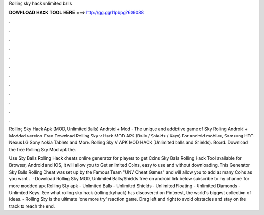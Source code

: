 Rolling sky hack unlimited balls



𝐃𝐎𝐖𝐍𝐋𝐎𝐀𝐃 𝐇𝐀𝐂𝐊 𝐓𝐎𝐎𝐋 𝐇𝐄𝐑𝐄 ===> http://gg.gg/11pbpg?609088



.



.



.



.



.



.



.



.



.



.



.



.

Rolling Sky Hack Apk (MOD, Unlimited Balls) Android + Mod - The unique and addictive game of Sky Rolling Android + Modded version. Free Download Rolling Sky v Hack MOD APK (Balls / Shields / Keys) For android mobiles, Samsung HTC Nexus LG Sony Nokia Tablets and More. Rolling Sky V APK MOD HACK (Unlimited balls and Shields). Board. Download the free Rolling Sky Mod apk the.

Use Sky Balls Rolling Hack cheats online generator for players to get Coins Sky Balls Rolling Hack Tool available for Browser, Android and IOS, it will allow you to Get unlimited Coins, easy to use and without downloading. This Generator Sky Balls Rolling Cheat was set up by the Famous Team "UNV Cheat Games" and will allow you to add as many Coins as you want .  · Download Rolling Sky MOD, Unlimited Balls/Shields free on android link below subscribe to my channel for more modded apk Rolling Sky apk  - Unlimited Balls - Unlimited Shields - Unlimited Floating - Unlimited Diamonds - Unlimited Keys. See what rolling sky hack (rollingskyhack) has discovered on Pinterest, the world's biggest collection of ideas. - Rolling Sky is the ultimate 'one more try' reaction game. Drag left and right to avoid obstacles and stay on the track to reach the end.
